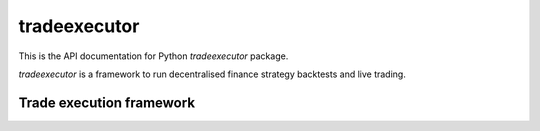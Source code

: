 .. _tradeexecutor:

tradeexecutor
=============

This is the API documentation for Python `tradeexecutor` package.

`tradeexecutor` is a framework to run decentralised finance strategy backtests
and live trading.

Trade execution framework
-------------------------

.. autosummary::
   :toctree: _autosummary
   :recursive:

   tradeexecutor.state
   tradeexecutor.strategy
   tradeexecutor.analysis
   tradeexecutor.visual
   tradeexecutor.backtest
   tradeexecutor.ethereum
   tradeexecutor.cli
   tradeexecutor.utils
   tradeexecutor.webhook
   tradeexecutor.testing
   tradeexecutor.monkeypatch